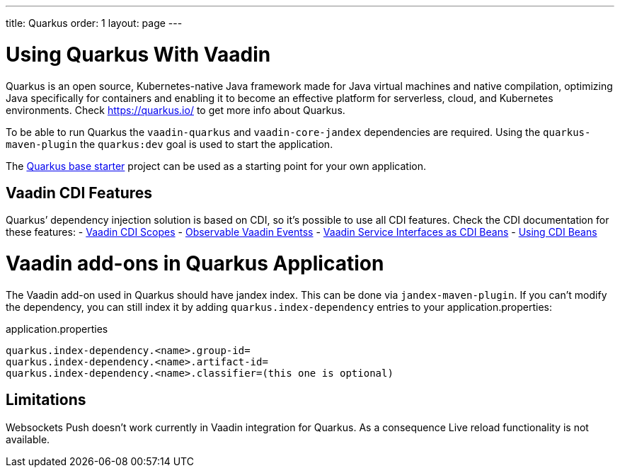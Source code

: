 ---
title: Quarkus
order: 1
layout: page
---

[[quarkus.basic]]
= Using Quarkus With Vaadin

Quarkus is an open source, Kubernetes-native Java framework made for Java virtual machines and native compilation, optimizing Java specifically for containers and enabling it to become an effective platform for serverless, cloud, and Kubernetes environments.
Check https://quarkus.io/ to get more info about Quarkus.

To be able to run Quarkus the `vaadin-quarkus` and `vaadin-core-jandex` dependencies 
are required.
Using the `quarkus-maven-plugin` the `quarkus:dev` goal is used to start the application.

The https://github.com/vaadin/base-starter-flow-quarkus/[Quarkus base starter] project  can be used
as a starting point for your own application.

== Vaadin CDI Features

Quarkus’ dependency injection solution is based on CDI, so it's possible to use all CDI features.
Check the CDI documentation for these features:
- <<../cdi/contexts#, Vaadin CDI Scopes>> 
- <<../cdi/events#, Observable Vaadin Eventss>> 
- <<../cdi/service-beans#, Vaadin Service Interfaces as CDI Beans>>
- <<../cdi/instantiated-beans#, Using CDI Beans>>


[[quarkus.vaadin.addons]]
= Vaadin add-ons in Quarkus Application

The Vaadin add-on used in Quarkus should have jandex index. This can be done via `jandex-maven-plugin`.
If you can’t modify the dependency, you can still index it by adding `quarkus.index-dependency` 
entries to your application.properties:

.application.properties
[source, properties]
----
quarkus.index-dependency.<name>.group-id=
quarkus.index-dependency.<name>.artifact-id=
quarkus.index-dependency.<name>.classifier=(this one is optional)
----


[[quarkus.vaadin.limitations]]
== Limitations


Websockets Push doesn't work currently in Vaadin integration for Quarkus.
As a consequence Live reload functionality is not available.